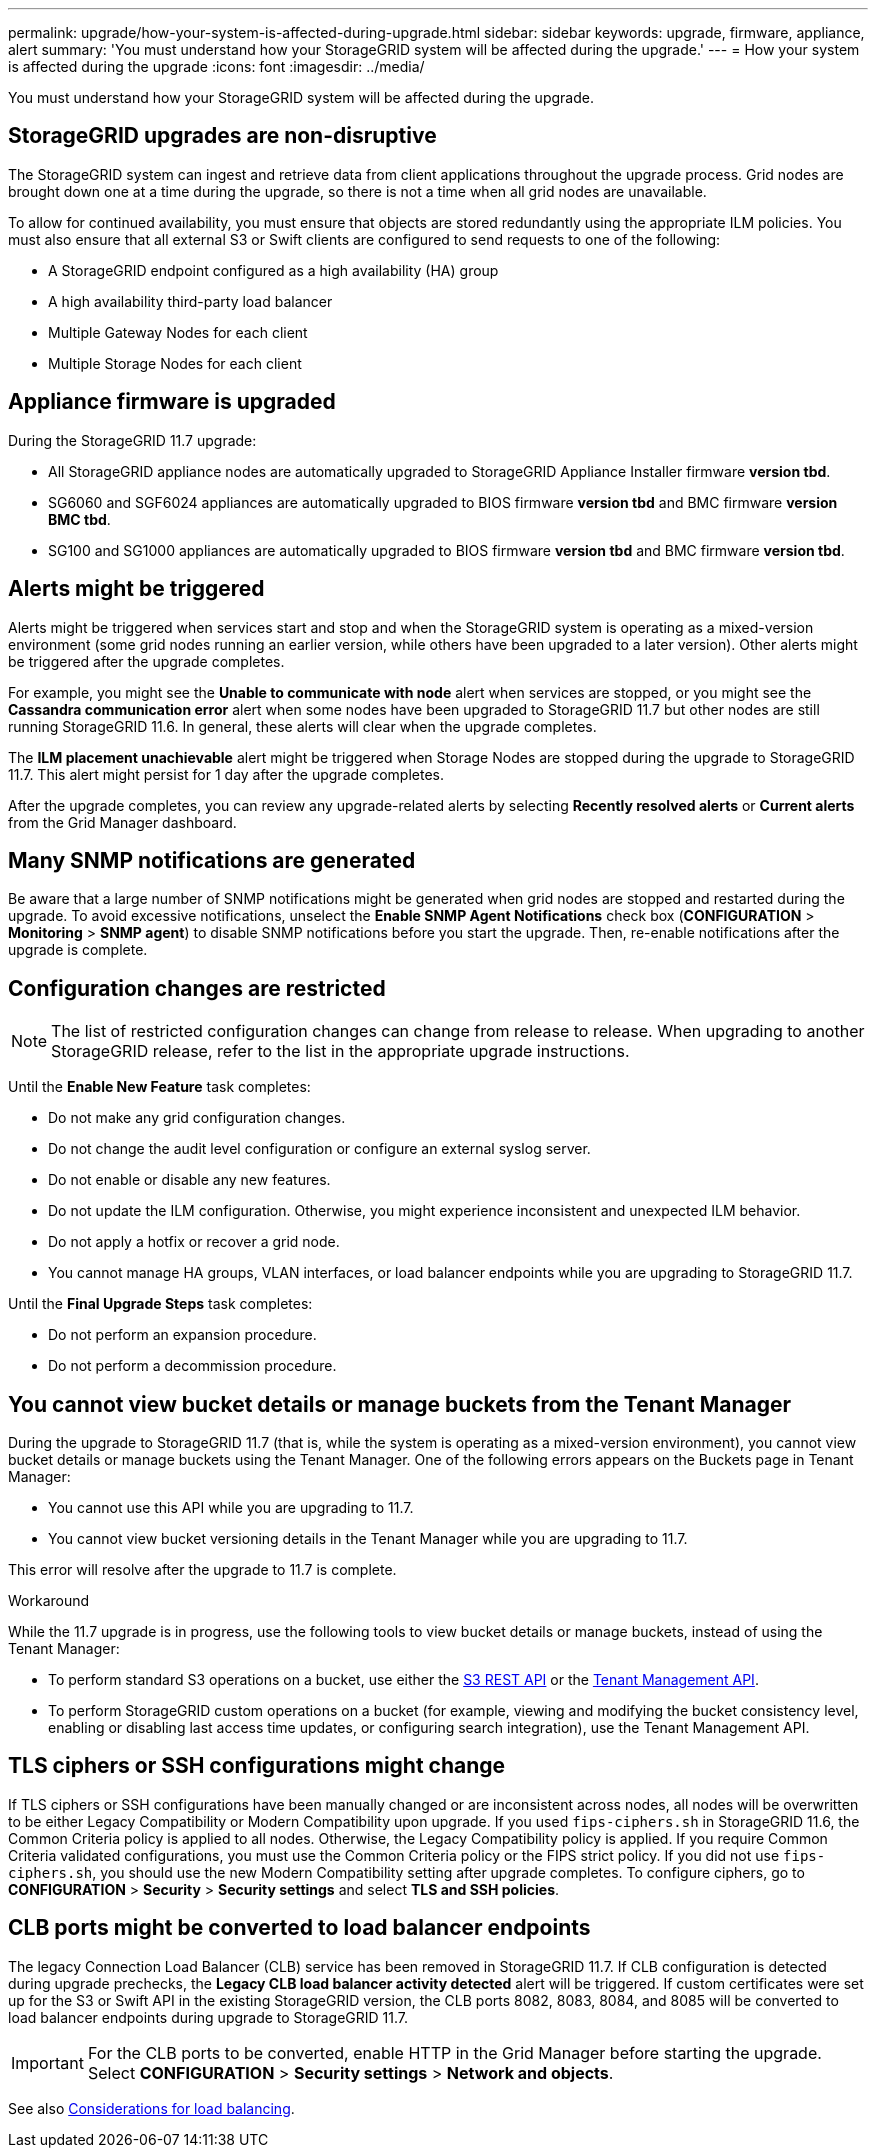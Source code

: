 ---
permalink: upgrade/how-your-system-is-affected-during-upgrade.html
sidebar: sidebar
keywords: upgrade, firmware, appliance, alert
summary: 'You must understand how your StorageGRID system will be affected during the upgrade.'
---
= How your system is affected during the upgrade
:icons: font
:imagesdir: ../media/

[.lead]
You must understand how your StorageGRID system will be affected during the upgrade.

== StorageGRID upgrades are non-disruptive

The StorageGRID system can ingest and retrieve data from client applications throughout the upgrade process. Grid nodes are brought down one at a time during the upgrade, so there is not a time when all grid nodes are unavailable.

To allow for continued availability, you must ensure that objects are stored redundantly using the appropriate ILM policies. You must also ensure that all external S3 or Swift clients are configured to send requests to one of the following:

* A StorageGRID endpoint configured as a high availability (HA) group
* A high availability third-party load balancer
* Multiple Gateway Nodes for each client
* Multiple Storage Nodes for each client

== Appliance firmware is upgraded

During the StorageGRID 11.7 upgrade:

* All StorageGRID appliance nodes are automatically upgraded to StorageGRID Appliance Installer firmware *version tbd*.
* SG6060 and SGF6024 appliances are automatically upgraded to BIOS firmware *version tbd* and BMC firmware *version BMC tbd*.
* SG100 and SG1000 appliances are automatically upgraded to BIOS firmware *version tbd* and BMC firmware *version tbd*.

== Alerts might be triggered

Alerts might be triggered when services start and stop and when the StorageGRID system is operating as a mixed-version environment (some grid nodes running an earlier version, while others have been upgraded to a later version). Other alerts might be triggered after the upgrade completes. 

For example, you might see the *Unable to communicate with node* alert when services are stopped, or you might see the *Cassandra communication error* alert when some nodes have been upgraded to StorageGRID 11.7 but other nodes are still running StorageGRID 11.6. In general, these alerts will clear when the upgrade completes.

The *ILM placement unachievable* alert might be triggered when Storage Nodes are stopped during the upgrade to StorageGRID 11.7. This alert might persist for 1 day after the upgrade completes.

After the upgrade completes, you can review any upgrade-related alerts by selecting *Recently resolved alerts* or *Current alerts* from the Grid Manager dashboard.


== Many SNMP notifications are generated

Be aware that a large number of SNMP notifications might be generated when grid nodes are stopped and restarted during the upgrade. To avoid excessive notifications, unselect the *Enable SNMP Agent Notifications* check box (*CONFIGURATION* > *Monitoring* > *SNMP agent*) to disable SNMP notifications before you start the upgrade. Then, re-enable notifications after the upgrade is complete.

== Configuration changes are restricted

NOTE: The list of restricted configuration changes can change from release to release. When upgrading to another StorageGRID release, refer to the list in the appropriate upgrade instructions.

Until the *Enable New Feature* task completes:

* Do not make any grid configuration changes.
* Do not change the audit level configuration or configure an external syslog server.
* Do not enable or disable any new features.
* Do not update the ILM configuration. Otherwise, you might experience inconsistent and unexpected ILM behavior.
* Do not apply a hotfix or recover a grid node.
* You cannot manage HA groups, VLAN interfaces, or load balancer endpoints while you are upgrading to StorageGRID 11.7.

Until the *Final Upgrade Steps* task completes:

* Do not perform an expansion procedure.
* Do not perform a decommission procedure.

== You cannot view bucket details or manage buckets from the Tenant Manager

During the upgrade to StorageGRID 11.7 (that is, while the system is operating as a mixed-version environment), you cannot view bucket details or manage buckets using the Tenant Manager. One of the following errors appears on the Buckets page in Tenant Manager:

* You cannot use this API while you are upgrading to 11.7.

* You cannot view bucket versioning details in the Tenant Manager while you are upgrading to 11.7.

This error will resolve after the upgrade to 11.7 is complete. 

.Workaround

While the 11.7 upgrade is in progress, use the following tools to view bucket details or manage buckets, instead of using the Tenant Manager:

*	To perform standard S3 operations on a bucket, use either the xref:../s3/operations-on-buckets.adoc[S3 REST API] or the xref:../tenant/understanding-tenant-management-api.adoc[Tenant Management API].
* To perform StorageGRID custom operations on a bucket (for example, viewing and modifying the bucket consistency level, enabling or disabling last access time updates, or configuring search integration), use the Tenant Management API.

== TLS ciphers or SSH configurations might change
If TLS ciphers or SSH configurations have been manually changed or are inconsistent across nodes, all nodes will be overwritten to be either Legacy Compatibility or Modern Compatibility upon upgrade. If you used `fips-ciphers.sh` in StorageGRID 11.6, the Common Criteria policy is applied to all nodes. Otherwise, the Legacy Compatibility policy is applied. If you require Common Criteria validated configurations, you must use the Common Criteria policy or the FIPS strict policy. If you did not use `fips-ciphers.sh`, you should use the new Modern Compatibility setting after upgrade completes. To configure ciphers, go to *CONFIGURATION* > *Security* > *Security settings* and select *TLS and SSH policies*.

== CLB ports might be converted to load balancer endpoints
The legacy Connection Load Balancer (CLB) service has been removed in StorageGRID 11.7. If CLB configuration is detected during upgrade prechecks, the *Legacy CLB load balancer activity detected* alert will be triggered. If custom certificates were set up for the S3 or Swift API in the existing StorageGRID version, the CLB ports 8082, 8083, 8084, and 8085 will be converted to load balancer endpoints during upgrade to StorageGRID 11.7.

IMPORTANT: For the CLB ports to be converted, enable HTTP in the Grid Manager before starting the upgrade. Select *CONFIGURATION* > *Security settings* > *Network and objects*.

See also xref:../admin/managing-load-balancing.adoc[Considerations for load balancing].